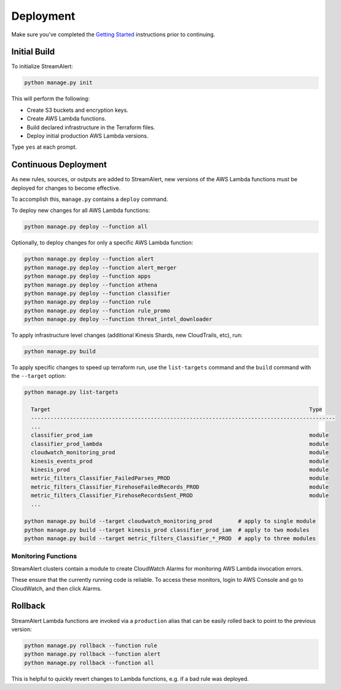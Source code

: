 ##########
Deployment
##########

Make sure you've completed the `Getting Started <getting-started.html>`_ instructions prior to continuing.


*************
Initial Build
*************
To initialize StreamAlert:

.. code-block:: bash

  python manage.py init

This will perform the following:

* Create S3 buckets and encryption keys.
* Create AWS Lambda functions.
* Build declared infrastructure in the Terraform files.
* Deploy initial production AWS Lambda versions.

Type ``yes`` at each prompt.


*********************
Continuous Deployment
*********************
As new rules, sources, or outputs are added to StreamAlert, new versions of the AWS Lambda functions must be deployed for changes to become effective.

To accomplish this, ``manage.py`` contains a ``deploy`` command.

To deploy new changes for all AWS Lambda functions:

.. code-block:: bash

  python manage.py deploy --function all

Optionally, to deploy changes for only a specific AWS Lambda function:

.. code-block:: bash

  python manage.py deploy --function alert
  python manage.py deploy --function alert_merger
  python manage.py deploy --function apps
  python manage.py deploy --function athena
  python manage.py deploy --function classifier
  python manage.py deploy --function rule
  python manage.py deploy --function rule_promo
  python manage.py deploy --function threat_intel_downloader

To apply infrastructure level changes (additional Kinesis Shards, new CloudTrails, etc), run:

.. code-block:: bash

  python manage.py build

To apply specific changes to speed up terraform run, use the ``list-targets`` command and the ``build`` command with the ``--target`` option:

.. code-block:: bash

  python manage.py list-targets

    Target                                                                                Type
    ----------------------------------------------------------------------------------------------
    ...
    classifier_prod_iam                                                                   module
    classifier_prod_lambda                                                                module
    cloudwatch_monitoring_prod                                                            module
    kinesis_events_prod                                                                   module
    kinesis_prod                                                                          module
    metric_filters_Classifier_FailedParses_PROD                                           module
    metric_filters_Classifier_FirehoseFailedRecords_PROD                                  module
    metric_filters_Classifier_FirehoseRecordsSent_PROD                                    module
    ...

  python manage.py build --target cloudwatch_monitoring_prod        # apply to single module
  python manage.py build --target kinesis_prod classifier_prod_iam  # apply to two modules
  python manage.py build --target metric_filters_Classifier_*_PROD  # apply to three modules


Monitoring Functions
********************
StreamAlert clusters contain a module to create CloudWatch Alarms for monitoring AWS Lambda invocation errors.

These ensure that the currently running code is reliable.  To access these monitors, login to AWS Console and go to CloudWatch, and then click Alarms.


********
Rollback
********
StreamAlert Lambda functions are invoked via a ``production`` alias that can be easily rolled back
to point to the previous version:

.. code-block:: bash

  python manage.py rollback --function rule
  python manage.py rollback --function alert
  python manage.py rollback --function all

This is helpful to quickly revert changes to Lambda functions, e.g. if a bad rule was deployed.

